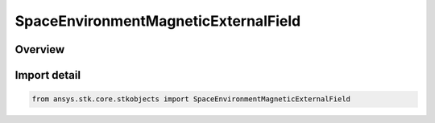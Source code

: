 SpaceEnvironmentMagneticExternalField
=====================================

.. py:class:: ansys.stk.core.stkobjects.SpaceEnvironmentMagneticExternalField

   IntEnum


.. py:currentmodule:: SpaceEnvironmentMagneticExternalField

Overview
--------

.. tab-set::

    .. tab-item:: Members
        
        .. list-table::
            :header-rows: 0
            :widths: auto

            * - :py:attr:`~UNKNOWN`
              - An invalid SpaceEnvironmentMagneticExternalField value.

            * - :py:attr:`~NONE`
              - Indicate that no external field is modeled.

            * - :py:attr:`~OLSON_PFITZER`
              - Models the Olson-Pfitzer external field.


Import detail
-------------

.. code-block:: python

    from ansys.stk.core.stkobjects import SpaceEnvironmentMagneticExternalField


